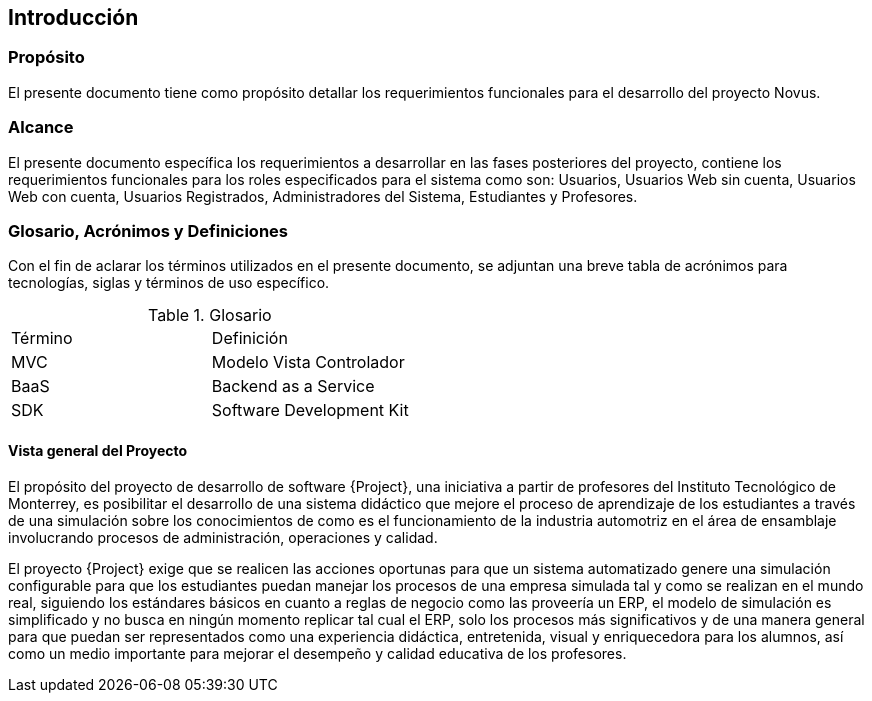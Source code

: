 == Introducción
=== Propósito
El presente documento tiene como propósito detallar los requerimientos funcionales para el desarrollo del proyecto Novus.

=== Alcance
El presente documento específica los requerimientos a desarrollar en las fases posteriores del proyecto, contiene los requerimientos funcionales para los roles especificados para el sistema como son: Usuarios, Usuarios Web sin cuenta, Usuarios Web con cuenta, Usuarios Registrados, Administradores del Sistema, Estudiantes y Profesores.

=== Glosario, Acrónimos y Definiciones
Con el fin de aclarar los términos utilizados en el presente documento, se adjuntan una breve tabla de acrónimos para tecnologías, siglas y términos de uso específico.

.Glosario
|===
|Término     | Definición
|MVC         | Modelo Vista Controlador
|BaaS        | Backend as a Service
|SDK         | Software Development Kit
|===

==== Vista general del Proyecto
El propósito del proyecto de desarrollo de software {Project}, una iniciativa a partir de profesores del Instituto Tecnológico de Monterrey, es posibilitar el desarrollo de una  sistema didáctico que mejore el proceso de aprendizaje de los estudiantes a través de una simulación sobre los conocimientos de como es el funcionamiento de la industria automotriz en el área de ensamblaje involucrando procesos de administración, operaciones y calidad.

El proyecto {Project} exige que se realicen las acciones oportunas para que un sistema automatizado genere una simulación configurable para que los estudiantes puedan manejar los procesos de una empresa simulada tal y como se realizan en el mundo real, siguiendo los estándares básicos en cuanto a reglas de negocio como las proveería un ERP, el modelo de simulación es simplificado y no busca en ningún momento replicar tal cual el ERP, solo los procesos más significativos y de una manera general para que puedan ser representados como una experiencia didáctica, entretenida, visual y enriquecedora para los alumnos, así como un medio importante para mejorar el desempeño y calidad educativa de los profesores.